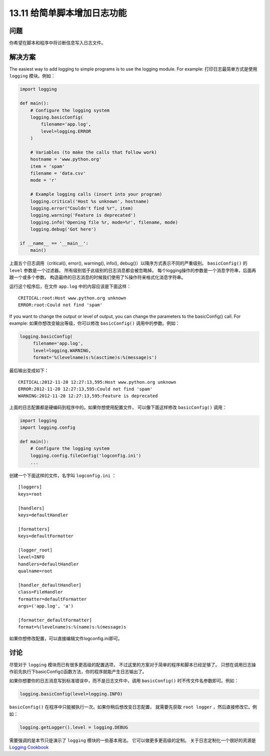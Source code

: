 ==============================
13.11 给简单脚本增加日志功能
==============================

----------
问题
----------
你希望在脚本和程序中将诊断信息写入日志文件。

----------
解决方案
----------
The easiest way to add logging to simple programs is to use the logging module. For
example:
打印日志最简单方式是使用 ``logging`` 模块。例如：

.. code-block:: python

    import logging

    def main():
        # Configure the logging system
        logging.basicConfig(
            filename='app.log',
            level=logging.ERROR
        )

        # Variables (to make the calls that follow work)
        hostname = 'www.python.org'
        item = 'spam'
        filename = 'data.csv'
        mode = 'r'

        # Example logging calls (insert into your program)
        logging.critical('Host %s unknown', hostname)
        logging.error("Couldn't find %r", item)
        logging.warning('Feature is deprecated')
        logging.info('Opening file %r, mode=%r', filename, mode)
        logging.debug('Got here')

    if __name__ == '__main__':
        main()

上面五个日志调用（critical(), error(), warning(), info(), debug()）以降序方式表示不同的严重级别。
``basicConfig()`` 的 ``level`` 参数是一个过滤器。
所有级别低于此级别的日志消息都会被忽略掉。
每个logging操作的参数是一个消息字符串，后面再跟一个或多个参数。
构造最终的日志消息的时候我们使用了%操作符来格式化消息字符串。

运行这个程序后，在文件 ``app.log`` 中的内容应该是下面这样：

::

    CRITICAL:root:Host www.python.org unknown
    ERROR:root:Could not find 'spam'

If you want to change the output or level of output, you can change the parameters to
the basicConfig() call. For example:
如果你想改变输出等级，你可以修改 ``basicConfig()`` 调用中的参数。例如：

.. code-block:: python

    logging.basicConfig(
         filename='app.log',
         level=logging.WARNING,
         format='%(levelname)s:%(asctime)s:%(message)s')

最后输出变成如下：

::

    CRITICAL:2012-11-20 12:27:13,595:Host www.python.org unknown
    ERROR:2012-11-20 12:27:13,595:Could not find 'spam'
    WARNING:2012-11-20 12:27:13,595:Feature is deprecated

上面的日志配置都是硬编码到程序中的。如果你想使用配置文件，
可以像下面这样修改 ``basicConfig()`` 调用：

.. code-block:: python

    import logging
    import logging.config

    def main():
        # Configure the logging system
        logging.config.fileConfig('logconfig.ini')
        ...

创建一个下面这样的文件，名字叫 ``logconfig.ini`` ：

::

    [loggers]
    keys=root

    [handlers]
    keys=defaultHandler

    [formatters]
    keys=defaultFormatter

    [logger_root]
    level=INFO
    handlers=defaultHandler
    qualname=root

    [handler_defaultHandler]
    class=FileHandler
    formatter=defaultFormatter
    args=('app.log', 'a')

    [formatter_defaultFormatter]
    format=%(levelname)s:%(name)s:%(message)s

如果你想修改配置，可以直接编辑文件logconfig.ini即可。

----------
讨论
----------
尽管对于 ``logging`` 模块而已有很多更高级的配置选项，
不过这里的方案对于简单的程序和脚本已经足够了。
只想在调用日志操作前先执行下basicConfig()函数方法，你的程序就能产生日志输出了。

如果你想要你的日志消息写到标准错误中，而不是日志文件中，调用 ``basicConfig()`` 时不传文件名参数即可。例如：

.. code-block:: python

    logging.basicConfig(level=logging.INFO)

``basicConfig()`` 在程序中只能被执行一次。如果你稍后想改变日志配置，
就需要先获取 ``root logger`` ，然后直接修改它。例如：

.. code-block:: python

    logging.getLogger().level = logging.DEBUG

需要强调的是本节只是演示了 ``logging`` 模块的一些基本用法。
它可以做更多更高级的定制。
关于日志定制化一个很好的资源是 `Logging Cookbook <https://docs.python.org/3/howto/logging-cookbook.html>`_
